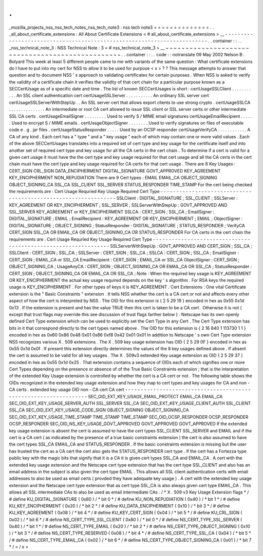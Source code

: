 .
.
_mozilla_projects_nss_nss_tech_notes_nss_tech_note3
:
nss
tech
note3
=
=
=
=
=
=
=
=
=
=
=
=
=
=
.
.
_all_about_certificate_extensions
:
All
About
Certificate
Extensions
<
#
all_about_certificate_extensions
>
__
-
-
-
-
-
-
-
-
-
-
-
-
-
-
-
-
-
-
-
-
-
-
-
-
-
-
-
-
-
-
-
-
-
-
-
-
-
-
-
-
-
-
-
-
-
-
-
-
-
-
-
-
-
-
-
-
-
-
-
-
-
-
-
-
-
-
-
-
-
-
-
-
.
.
container
:
:
.
.
_nss_technical_note_3
:
NSS
Technical
Note
:
3
<
#
nss_technical_note_3
>
__
~
~
~
~
~
~
~
~
~
~
~
~
~
~
~
~
~
~
~
~
~
~
~
~
~
~
~
~
~
~
~
~
~
~
~
~
~
~
~
~
~
~
~
~
~
~
~
~
~
.
.
container
:
:
.
.
code
:
:
notranslate
09
May
2002
Nelson
B
.
Bolyard
This
week
at
least
5
different
people
came
to
me
with
variants
of
the
same
question
:
What
certificate
extensions
do
I
have
to
put
into
my
cert
for
NSS
to
allow
it
to
be
used
for
purpose
<
x
>
?
?
This
message
attempts
to
answer
that
question
and
to
document
NSS
'
s
approach
to
validating
certificates
for
certain
purposes
.
When
NSS
is
asked
to
verify
the
validity
of
a
certificate
chain
it
verifies
the
validity
of
that
cert
chain
for
a
particular
purpose
known
as
a
SECCertUsage
as
of
a
specific
date
and
time
.
The
list
of
known
SECCertUsages
is
short
:
certUsageSSLClient
.
.
.
.
.
.
.
.
.
.
.
An
SSL
client
authentication
cert
certUsageSSLServer
.
.
.
.
.
.
.
.
.
.
.
An
ordinary
SSL
server
cert
certUsageSSLServerWithStepUp
.
.
An
SSL
server
cert
that
allows
export
clients
to
use
strong
crypto
.
certUsageSSLCA
.
.
.
.
.
.
.
.
.
.
.
.
.
.
.
An
intermediate
or
root
CA
cert
allowed
to
issue
SSL
client
or
SSL
server
certs
or
other
intermediate
SSL
CA
certs
.
certUsageEmailSigner
.
.
.
.
.
.
.
.
.
Used
to
verify
S
/
MIME
email
signatures
certUsageEmailRecipient
.
.
.
.
.
.
Used
to
encrypt
S
/
MIME
emails
.
certUsageObjectSigner
.
.
.
.
.
.
.
.
Used
to
verify
signatures
on
files
of
executable
code
e
.
g
.
jar
files
.
certUsageStatusResponder
.
.
.
.
.
Used
by
an
OCSP
responder
certUsageVerifyCA
.
.
.
.
.
.
.
.
.
.
.
.
A
CA
of
any
kind
.
Each
cert
has
a
"
type
"
and
a
"
key
usage
"
each
of
which
may
contain
one
or
more
valid
values
.
Each
of
the
above
SECCertUsages
translates
into
a
required
set
of
cert
type
and
key
usage
for
the
certificate
itself
and
into
another
set
of
required
cert
type
and
key
usage
for
all
the
CA
certs
in
the
cert
chain
.
To
determine
if
a
cert
is
valid
for
a
given
cert
usage
it
must
have
the
the
cert
type
and
key
usage
required
for
that
cert
usage
and
all
the
CA
certs
in
the
cert
chain
must
have
the
cert
type
and
key
usage
required
for
CA
certs
for
that
cert
usage
.
There
are
8
Key
Usages
:
CERT_SIGN
CRL_SIGN
DATA_ENCIPHERMENT
DIGITAL_SIGNATURE
GOVT_APPROVED
KEY_AGREEMENT
KEY_ENCIPHERMENT
NON_REPUDIATION
There
are
9
Cert
types
:
EMAIL
EMAIL_CA
OBJECT_SIGNING
OBJECT_SIGNING_CA
SSL_CA
SSL_CLIENT
SSL_SERVER
STATUS_RESPONDER
TIME_STAMP
For
the
cert
being
checked
the
requirements
are
:
Cert
Usage
Requried
Key
Usage
Required
Cert
Type
-
-
-
-
-
-
-
-
-
-
-
-
-
-
-
-
-
-
-
-
-
-
-
-
-
-
-
-
-
-
-
-
-
-
-
-
-
-
-
-
-
-
-
-
-
-
-
-
-
-
-
-
-
-
-
-
-
-
-
-
-
-
-
SSLClient
:
DIGITAL_SIGNATURE
;
SSL_CLIENT
;
SSLServer
:
KEY_AGREEMENT
OR
KEY_ENCIPHERMENT
;
SSL_SERVER
;
SSLServerWithStepUp
:
GOVT_APPROVED
AND
SSL_SERVER
KEY_AGREEMENT
or
KEY_ENCIPHERMENT
SSLCA
:
CERT_SIGN
;
SSL_CA
;
EmailSigner
:
DIGITAL_SIGNATURE
;
EMAIL
;
EmailRecipient
:
KEY_AGREEMENT
OR
KEY_ENCIPHERMENT
;
EMAIL
;
ObjectSigner
:
DIGITAL_SIGNATURE
;
OBJECT_SIGNING
;
StatusResponder
:
DIGITAL_SIGNATURE
;
STATUS_RESPONDER
;
VerifyCA
CERT_SIGN
SSL_CA
OR
EMAIL_CA
OR
OBJECT_SIGNING_CA
OR
STATUS_RESPONDER
For
CA
certs
in
the
cert
chain
the
requirements
are
:
Cert
Usage
Requried
Key
Usage
Required
Cert
Type
-
-
-
-
-
-
-
-
-
-
-
-
-
-
-
-
-
-
-
-
-
-
-
-
-
-
-
-
-
-
-
-
-
-
-
-
-
-
-
-
-
-
-
-
-
-
-
-
-
-
-
-
-
-
-
-
-
-
-
-
-
-
-
SSLServerWithStepUp
:
GOVT_APPROVED
AND
CERT_SIGN
;
SSL_CA
;
SSLClient
:
CERT_SIGN
;
SSL_CA
;
SSLServer
:
CERT_SIGN
;
SSL_CA
;
SSLCA
:
CERT_SIGN
;
SSL_CA
;
EmailSigner
:
CERT_SIGN
;
EMAIL_CA
or
SSL_CA
EmailRecipient
:
CERT_SIGN
;
EMAIL_CA
or
SSL_CA
ObjectSigner
:
CERT_SIGN
;
OBJECT_SIGNING_CA
;
UsageAnyCA
:
CERT_SIGN
;
OBJECT_SIGNING_CA
OR
EMAIL_CA
OR
SSL_CA
;
StatusResponder
:
CERT_SIGN
;
OBJECT_SIGNING_CA
OR
EMAIL_CA
OR
SSL_CA
;
Note
:
When
the
required
key
usage
is
KEY_AGREEMENT
OR
KEY_ENCIPHERMENT
the
actual
key
usage
required
depends
on
the
key
'
s
algorithm
.
For
RSA
keys
the
required
usage
is
KEY_ENCIPHERMENT
.
For
other
types
of
keys
it
is
KEY_AGREEMENT
.
Cert
Extensions
:
One
vital
Certificate
extension
is
the
"
Basic
Constraints
"
extension
.
It
tells
NSS
whether
the
cert
is
a
CA
cert
or
not
and
affects
every
other
aspect
of
how
the
cert
is
interpreted
by
NSS
.
The
OID
for
this
extension
is
{
2
5
29
19
}
encoded
in
hex
as
0x55
0x1d
0x13
.
If
the
extension
is
present
and
has
the
value
TRUE
then
this
cert
is
taken
to
be
a
CA
cert
.
Otherwise
it
is
not
(
except
that
trust
flags
may
override
this
see
discussion
of
trust
flags
farther
below
)
.
Netscape
has
its
own
openly
defined
Cert
Type
extension
which
can
be
used
to
explicitly
set
the
Cert
Type
in
any
Cert
.
The
Cert
Type
extension
has
bits
in
it
that
correspond
directly
to
the
cert
types
named
above
.
The
OID
for
this
extension
is
{
2
16
840
1
113730
1
1
}
encoded
in
hex
as
0x60
0x86
0x48
0x01
0x86
0xf8
0x42
0x01
0x01
In
addition
to
Netscape
'
s
own
Cert
Type
extension
NSS
recognizes
various
X
.
509
extensions
.
The
X
.
509
key
usage
extension
has
OID
{
2
5
29
0F
}
encoded
in
hex
as
0x55
0x1d
0x0f
.
If
present
this
extension
directly
determines
the
values
of
the
8
key
usages
defined
above
.
If
absent
the
cert
is
assumed
to
be
valid
for
all
key
usages
.
The
X
.
509v3
extended
Key
usage
extension
as
OID
{
2
5
29
37
}
encoded
in
hex
as
0x55
0x1d
0x25
.
That
extension
contains
a
sequence
of
OIDs
each
of
which
signifies
one
or
more
Cert
Types
depending
on
the
presence
or
absence
of
of
the
True
Basic
Constraints
extension
;
that
is
the
interpretation
of
the
extended
Key
Usage
extension
is
controlled
by
whether
the
cert
is
a
CA
cert
or
not
.
The
following
table
shows
the
OIDs
recognized
in
the
extended
key
usage
extension
and
how
they
map
to
cert
types
and
key
usages
for
CA
and
non
-
CA
certs
.
extended
key
usage
OID
non
-
CA
cert
CA
cert
-
-
-
-
-
-
-
-
-
-
-
-
-
-
-
-
-
-
-
-
-
-
-
-
-
-
-
-
-
-
-
-
-
-
-
-
-
-
-
-
-
-
-
-
-
-
-
-
-
-
-
-
-
-
-
-
-
-
-
-
-
-
-
-
-
SEC_OID_EXT_KEY_USAGE_EMAIL_PROTECT
EMAIL_CA
EMAIL_CA
SEC_OID_EXT_KEY_USAGE_SERVER_AUTH
SSL_SERVER
SSL_CA
SEC_OID_EXT_KEY_USAGE_CLIENT_AUTH
SSL_CLIENT
SSL_CA
SEC_OID_EXT_KEY_USAGE_CODE_SIGN
OBJECT_SIGNING
OBJECT_SIGNING_CA
SEC_OID_EXT_KEY_USAGE_TIME_STAMP
TIME_STAMP
TIME_STAMP
SEC_OID_OCSP_RESPONDER
OCSP_RESPONDER
OCSP_RESPONDER
SEC_OID_NS_KEY_USAGE_GOVT_APPROVED
GOVT_APPROVED
GOVT_APPROVED
If
the
extended
key
usage
extension
is
absent
the
cert
is
assumed
to
have
the
cert
types
SSL_CLIENT
SSL_SERVER
and
EMAIL
and
if
the
cert
is
a
CA
cert
(
as
indicated
by
the
presence
of
a
true
basic
constraints
extension
)
the
cert
is
also
assumed
to
have
the
cert
types
SSL_CA
EMAIL_CA
and
STATUS_RESPONDER
.
If
the
basic
constraints
extension
is
missing
but
the
user
has
trusted
the
cert
as
a
CA
cert
the
cert
also
gets
the
STATUS_RESPONDER
cert
type
.
If
the
cert
has
a
Fortezza
type
public
key
with
the
magic
bits
that
signify
that
it
is
a
CA
it
is
given
cert
types
SSL_CA
and
EMAIL_CA
.
A
cert
with
the
extended
key
usage
extension
and
the
Netscape
cert
type
extension
that
has
the
cert
type
SSL_CLIENT
and
also
has
an
email
address
in
the
subject
is
also
given
the
cert
type
EMAIL
.
This
allows
all
SSL
client
authentication
certs
with
email
addresses
to
also
be
used
as
email
certs
(
provded
they
have
adequate
key
usage
)
.
A
cert
with
the
extended
key
usage
extension
and
the
Netscape
cert
type
extension
that
as
cert
type
SSL_CA
is
also
always
given
cert
type
EMAIL_CA
.
This
allows
all
SSL
intermediate
CAs
to
also
be
used
as
email
intermediate
CAs
.
/
*
X
.
509
v3
Key
Usage
Extension
flags
*
/
#
define
KU_DIGITAL_SIGNATURE
(
0x80
)
/
*
bit
0
*
/
#
define
KU_NON_REPUDIATION
(
0x40
)
/
*
bit
1
*
/
#
define
KU_KEY_ENCIPHERMENT
(
0x20
)
/
*
bit
2
*
/
#
define
KU_DATA_ENCIPHERMENT
(
0x10
)
/
*
bit
3
*
/
#
define
KU_KEY_AGREEMENT
(
0x08
)
/
*
bit
4
*
/
#
define
KU_KEY_CERT_SIGN
(
0x04
)
/
*
bit
5
*
/
#
define
KU_CRL_SIGN
(
0x02
)
/
*
bit
6
*
/
#
define
NS_CERT_TYPE_SSL_CLIENT
(
0x80
)
/
*
bit
0
*
/
#
define
NS_CERT_TYPE_SSL_SERVER
(
0x40
)
/
*
bit
1
*
/
#
define
NS_CERT_TYPE_EMAIL
(
0x20
)
/
*
bit
2
*
/
#
define
NS_CERT_TYPE_OBJECT_SIGNING
(
0x10
)
/
*
bit
3
*
/
#
define
NS_CERT_TYPE_RESERVED
(
0x08
)
/
*
bit
4
*
/
#
define
NS_CERT_TYPE_SSL_CA
(
0x04
)
/
*
bit
5
*
/
#
define
NS_CERT_TYPE_EMAIL_CA
(
0x02
)
/
*
bit
6
*
/
#
define
NS_CERT_TYPE_OBJECT_SIGNING_CA
(
0x01
)
/
*
bit
7
*
/
<
/
x
>
